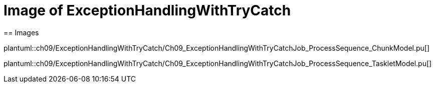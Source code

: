 = Image of ExceptionHandlingWithTryCatch
== Images

plantuml::ch09/ExceptionHandlingWithTryCatch/Ch09_ExceptionHandlingWithTryCatchJob_ProcessSequence_ChunkModel.pu[]

plantuml::ch09/ExceptionHandlingWithTryCatch/Ch09_ExceptionHandlingWithTryCatchJob_ProcessSequence_TaskletModel.pu[]
